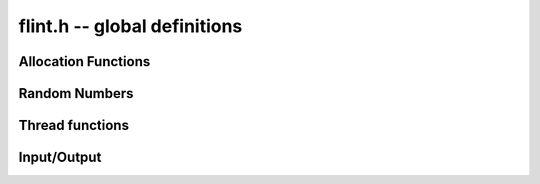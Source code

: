 .. _flint:

**flint.h** -- global definitions
===============================================================================


Allocation Functions
-----------------------------------------------

.. function::  void * flint_malloc(size_t size)

   Allocate ``size`` bytes of memory.

.. function::  void * flint_realloc(void * ptr, size_t size)

   Reallocate an area of memory previously allocated by :func:`flint_malloc`,
   :func:`flint_realloc`, or :func:`flint_calloc`.

.. function::  void * flint_calloc(size_t num, size_t size)

   Allocate ``num`` objects of ``size`` bytes each, and zero the allocated memory.

.. function ::   void flint_free(void * ptr)       

   Free a section of memory allocated by  :func:`flint_malloc`,
   :func:`flint_realloc`, or :func:`flint_calloc`.

Random Numbers
------------------

.. type:: flint_rand_s

    A structure holding the state of a flint pseudo random number generator.

.. type:: flint_rand_t

    An array of length 1 of :type:`flint_rand_s`.

.. function:: flint_rand_s * flint_rand_alloc()

    Allocates a ``flint_rand_t`` object to be used like a heap-allocated
    ``flint_rand_t`` in external libraries.
    The random state is not initialised.

.. function:: void flint_rand_free(flint_rand_s * state)
   
    Frees a random state object as allocated using :func:`flint_rand_alloc`.


.. function:: void flint_randinit(flint_rand_t state)

    Initialize a :type:`flint_rand_t`.

.. function:: void flint_randclear(flint_rand_t state)

    Free all memory allocated by :func:`flint_rand_init`.

Thread functions
-----------------------

.. function:: void flint_set_num_threads(int num_threads)

    Set up a thread pool of ``num_threads - 1`` worker threads (in addition
    to the master thread) and set the maximum number of worker threads the
    master thread can start to ``num_threads - 1``.

    This function may only be called globally from the master thread. It can
    also be called at a global level to change the size of the thread pool, but
    an exception is raised if the thread pool is in use (threads have been
    woken but not given back). The function cannot be called from inside
    worker threads.

.. function:: void flint_get_num_threads()

    When called at the global level, this function returns one more than the
    number of worker threads in the Flint thread pool, i.e. it counts the
    workers in the thread pool plus one more for the master thread.

    In general, this function returns one more than the number of additional
    worker threads that can be started by the current thread.

    Use :func:`thread_pool_wake` to set this number for a given worker thread.

.. function:: int flint_set_num_workers(int num_workers)

    Restricts the number of worker threads that can be started by the current
    thread to ``num_workers``. This function can be called from any thread.

    Assumes that the Flint thread pool is already set up.

    The function returns the old number of worker threads that can be started.
    
    The function can only be used to reduce the number of workers that can be
    started from a thread. It cannot be used to increase the number. If a
    higher number is passed, the function has no effect.

    The number of workers must be restored to the original value by a call to
    :func:`flint_reset_num_workers` before the thread is returned to the thread
    pool.

    The main use of this function and :func:`flint_reset_num_workers` is to cheaply
    and temporarily restrict the number of workers that can be started, e.g. by
    a function that one wishes to call from a thread, and cheaply restore the
    number of workers to its original value before exiting the current thread.

.. function:: void flint_reset_num_workers(int num_workers)

    After a call to :func:`flint_set_num_workers` this function must be called to
    set the number of workers that may be started by the current thread back to
    its original value.

Input/Output
-----------------

.. function::  int flint_printf(const char * str, ...)
               int flint_vprintf(const char * str, va_list ap)
               int flint_fprintf(FILE * f, const char * str, ...)
               int flint_sprintf(char * s, const char * str, ...)

    These are equivalent to the standard library functions ``printf``,
    ``vprintf``, ``fprintf``, and ``sprintf`` with an additional length modifier
    "w" for use with an :type:`mp_limb_t` type. This modifier can be used with
    format specifiers "d", "x", or "u", thereby outputting the limb as a signed
    decimal, hexadecimal, or unsigned decimal integer.

           
.. function::  int flint_scanf(const char * str, ...)
               int flint_fscanf(FILE * f, const char * str, ...)
               int flint_sscanf(const char * s, const char * str, ...)

     These are equivalent to the standard library functions ``scanf``,
     ``fscanf``, and ``sscanf`` with an additional length modifier "w" for
     reading an :type:`mp_limb_t` type.
